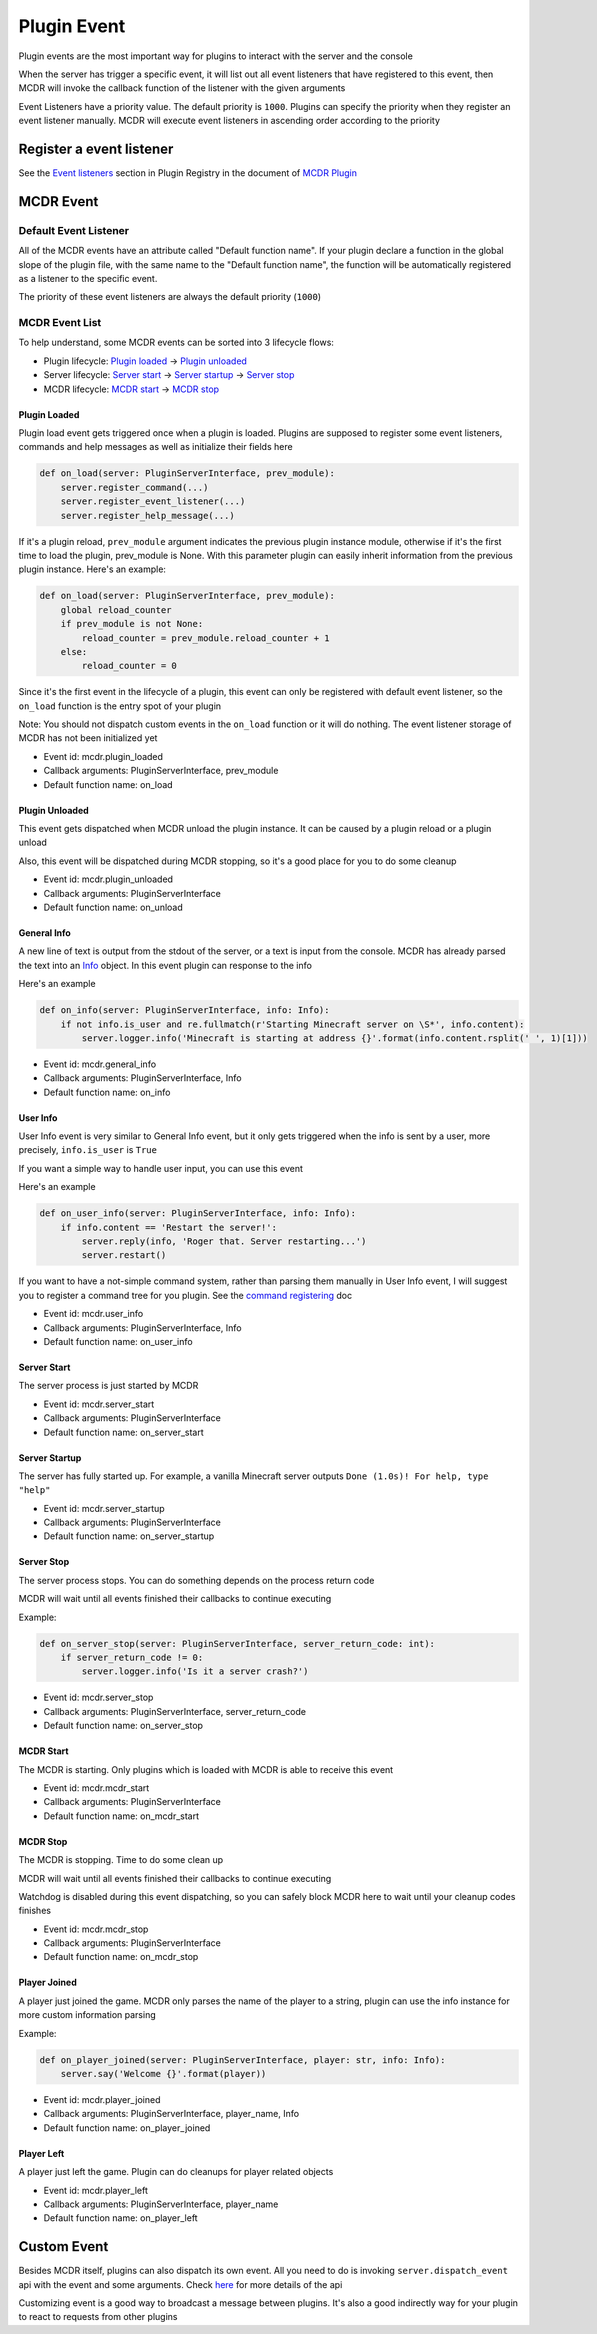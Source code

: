 
Plugin Event
============

Plugin events are the most important way for plugins to interact with the server and the console

When the server has trigger a specific event, it will list out all event listeners that have registered to this event, then MCDR will invoke the callback function of the listener with the given arguments

Event Listeners have a priority value. The default priority is ``1000``. Plugins can specify the priority when they register an event listener manually. MCDR will execute event listeners in ascending order according to the priority

Register a event listener
-------------------------

See the `Event listeners <basic.html#event-listeners>`__ section in Plugin Registry in the document of `MCDR Plugin <basic.html>`__

MCDR Event
----------

Default Event Listener
^^^^^^^^^^^^^^^^^^^^^^

All of the MCDR events have an attribute called "Default function name". If your plugin declare a function in the global slope of the plugin file, with the same name to the "Default function name", the function will be automatically registered as a listener to the specific event.

The priority of these event listeners are always the default priority (``1000``)

MCDR Event List
^^^^^^^^^^^^^^^

To help understand, some MCDR events can be sorted into 3 lifecycle flows:

* Plugin lifecycle: `Plugin loaded <#plugin-loaded>`__ -> `Plugin unloaded <#plugin-unloaded>`__
* Server lifecycle: `Server start <#server-start>`__ -> `Server startup <#server-startup>`__ -> `Server stop <#server-stop>`__
* MCDR lifecycle: `MCDR start <#mcdr-start>`__ -> `MCDR stop <#mcdr-stop>`__

Plugin Loaded
~~~~~~~~~~~~~

Plugin load event gets triggered once when a plugin is loaded. Plugins are supposed to register some event listeners, commands and help messages as well as initialize their fields here

.. code-block:: python

    def on_load(server: PluginServerInterface, prev_module):
        server.register_command(...)
        server.register_event_listener(...)
        server.register_help_message(...)

If it's a plugin reload, ``prev_module`` argument indicates the previous plugin instance module, otherwise if it's the first time to load the plugin, prev_module is None. With this parameter plugin can easily inherit information from the previous plugin instance. Here's an example:

.. code-block:: python

    def on_load(server: PluginServerInterface, prev_module):
        global reload_counter
        if prev_module is not None:
            reload_counter = prev_module.reload_counter + 1
        else:
            reload_counter = 0

Since it's the first event in the lifecycle of a plugin, this event can only be registered with default event listener, so the ``on_load`` function is the entry spot of your plugin

Note: You should not dispatch custom events in the ``on_load`` function or it will do nothing. The event listener storage of MCDR has not been initialized yet

* Event id: mcdr.plugin_loaded
* Callback arguments: PluginServerInterface, prev_module
* Default function name: on_load

Plugin Unloaded
~~~~~~~~~~~~~~~

This event gets dispatched when MCDR unload the plugin instance. It can be caused by a plugin reload or a plugin unload

Also, this event will be dispatched during MCDR stopping, so it's a good place for you to do some cleanup


* Event id: mcdr.plugin_unloaded
* Callback arguments: PluginServerInterface
* Default function name: on_unload

General Info
~~~~~~~~~~~~

A new line of text is output from the stdout of the server, or a text is input from the console. MCDR has already parsed the text into an `Info <classes/Info.html>`__ object. In this event plugin can response to the info

Here's an example

.. code-block:: python

    def on_info(server: PluginServerInterface, info: Info):
        if not info.is_user and re.fullmatch(r'Starting Minecraft server on \S*', info.content):
            server.logger.info('Minecraft is starting at address {}'.format(info.content.rsplit(' ', 1)[1]))


* Event id: mcdr.general_info
* Callback arguments: PluginServerInterface, Info
* Default function name: on_info

User Info
~~~~~~~~~

User Info event is very similar to General Info event, but it only gets triggered when the info is sent by a user, more precisely, ``info.is_user`` is ``True``

If you want a simple way to handle user input, you can use this event

Here's an example

.. code-block:: python

    def on_user_info(server: PluginServerInterface, info: Info):
        if info.content == 'Restart the server!':
            server.reply(info, 'Roger that. Server restarting...')
            server.restart()

If you want to have a not-simple command system, rather than parsing them manually in User Info event, I will suggest you to register a command tree for you plugin. See the `command registering <basic.html#command>`__ doc


* Event id: mcdr.user_info
* Callback arguments: PluginServerInterface, Info
* Default function name: on_user_info

Server Start
~~~~~~~~~~~~

The server process is just started by MCDR


* Event id: mcdr.server_start
* Callback arguments: PluginServerInterface
* Default function name: on_server_start

Server Startup
~~~~~~~~~~~~~~

The server has fully started up. For example, a vanilla Minecraft server outputs ``Done (1.0s)! For help, type "help"``


* Event id: mcdr.server_startup
* Callback arguments: PluginServerInterface
* Default function name: on_server_startup

Server Stop
~~~~~~~~~~~

The server process stops. You can do something depends on the process return code

MCDR will wait until all events finished their callbacks to continue executing

Example:

.. code-block:: python

    def on_server_stop(server: PluginServerInterface, server_return_code: int):
        if server_return_code != 0:
            server.logger.info('Is it a server crash?')


* Event id: mcdr.server_stop
* Callback arguments: PluginServerInterface, server_return_code
* Default function name: on_server_stop

MCDR Start
~~~~~~~~~~

The MCDR is starting. Only plugins which is loaded with MCDR is able to receive this event


* Event id: mcdr.mcdr_start
* Callback arguments: PluginServerInterface
* Default function name: on_mcdr_start

MCDR Stop
~~~~~~~~~

The MCDR is stopping. Time to do some clean up

MCDR will wait until all events finished their callbacks to continue executing

Watchdog is disabled during this event dispatching, so you can safely block MCDR here to wait until your cleanup codes finishes


* Event id: mcdr.mcdr_stop
* Callback arguments: PluginServerInterface
* Default function name: on_mcdr_stop

Player Joined
~~~~~~~~~~~~~

A player just joined the game. MCDR only parses the name of the player to a string, plugin can use the info instance for more custom information parsing

Example:

.. code-block:: python

    def on_player_joined(server: PluginServerInterface, player: str, info: Info):
        server.say('Welcome {}'.format(player))


* Event id: mcdr.player_joined
* Callback arguments: PluginServerInterface, player_name, Info
* Default function name: on_player_joined

Player Left
~~~~~~~~~~~

A player just left the game. Plugin can do cleanups for player related objects


* Event id: mcdr.player_left
* Callback arguments: PluginServerInterface, player_name
* Default function name: on_player_left

Custom Event
------------

Besides MCDR itself, plugins can also dispatch its own event. All you need to do is invoking ``server.dispatch_event`` api with the event and some arguments. Check `here <classes/ServerInterface.html#dispatch-event>`__ for more details of the api

Customizing event is a good way to broadcast a message between plugins. It's also a good indirectly way for your plugin to react to requests from other plugins 
